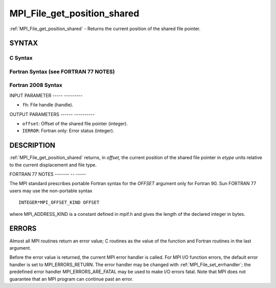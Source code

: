 .. _mpi_file_get_position_shared:

MPI_File_get_position_shared
============================
.. include_body

:ref:`MPI_File_get_position_shared` - Returns the current position of the
shared file pointer.

SYNTAX
------


C Syntax
^^^^^^^^

.. code-block:: c
   :linenos:

   #include <mpi.h>
   int MPI_File_get_position_shared(MPI_File fh, MPI_Offset *offset)

Fortran Syntax (see FORTRAN 77 NOTES)
^^^^^^^^^^^^^^^^^^^^^^^^^^^^^^^^^^^^^

.. code-block:: fortran
   :linenos:

   USE MPI
   ! or the older form: INCLUDE 'mpif.h'
   MPI_FILE_GET_POSITION_SHARED(FH, OFFSET, IERROR)
   	INTEGER	FH, IERROR
   	INTEGER(KIND=MPI_OFFSET_KIND)	OFFSET

Fortran 2008 Syntax
^^^^^^^^^^^^^^^^^^^

.. code-block:: fortran
   :linenos:

   USE mpi_f08
   MPI_File_get_position_shared(fh, offset, ierror)
   	TYPE(MPI_File), INTENT(IN) :: fh
   	INTEGER(KIND=MPI_OFFSET_KIND), INTENT(OUT) :: offset
   	INTEGER, OPTIONAL, INTENT(OUT) :: ierror

INPUT PARAMETER
----- ---------

* ``fh``: File handle (handle). 

OUTPUT PARAMETERS
------ ----------

* ``offset``: Offset of the shared file pointer (integer). 

* ``IERROR``: Fortran only: Error status (integer). 

DESCRIPTION
-----------

:ref:`MPI_File_get_position_shared` returns, in *offset,* the current position
of the shared file pointer in *etype* units relative to the current
displacement and file type.

FORTRAN 77 NOTES
------- -- -----

The MPI standard prescribes portable Fortran syntax for the *OFFSET*
argument only for Fortran 90. Sun FORTRAN 77 users may use the
non-portable syntax

::

        INTEGER*MPI_OFFSET_KIND OFFSET

where MPI_ADDRESS_KIND is a constant defined in mpif.h and gives the
length of the declared integer in bytes.

ERRORS
------

Almost all MPI routines return an error value; C routines as the value
of the function and Fortran routines in the last argument.

Before the error value is returned, the current MPI error handler is
called. For MPI I/O function errors, the default error handler is set to
MPI_ERRORS_RETURN. The error handler may be changed with
:ref:`MPI_File_set_errhandler`; the predefined error handler
MPI_ERRORS_ARE_FATAL may be used to make I/O errors fatal. Note that MPI
does not guarantee that an MPI program can continue past an error.
